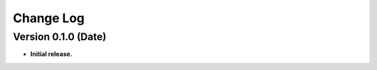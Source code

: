 .. mitiq documentation file

.. _changelog:

**********
Change Log
**********


.. (Future) Version 0.1.1 (Date)
.. ++++++++++++++++++++++++++++++
..
.. Improvements
.. ------------
..
.. - **MAJOR FEATURE**: New integration.
..
.. - Improve something.
..
..
.. Bug Fixes
.. ---------
..
.. - Fix the bug.

Version 0.1.0 (Date)
++++++++++++++++++++++++++++++

- **Initial release.**

